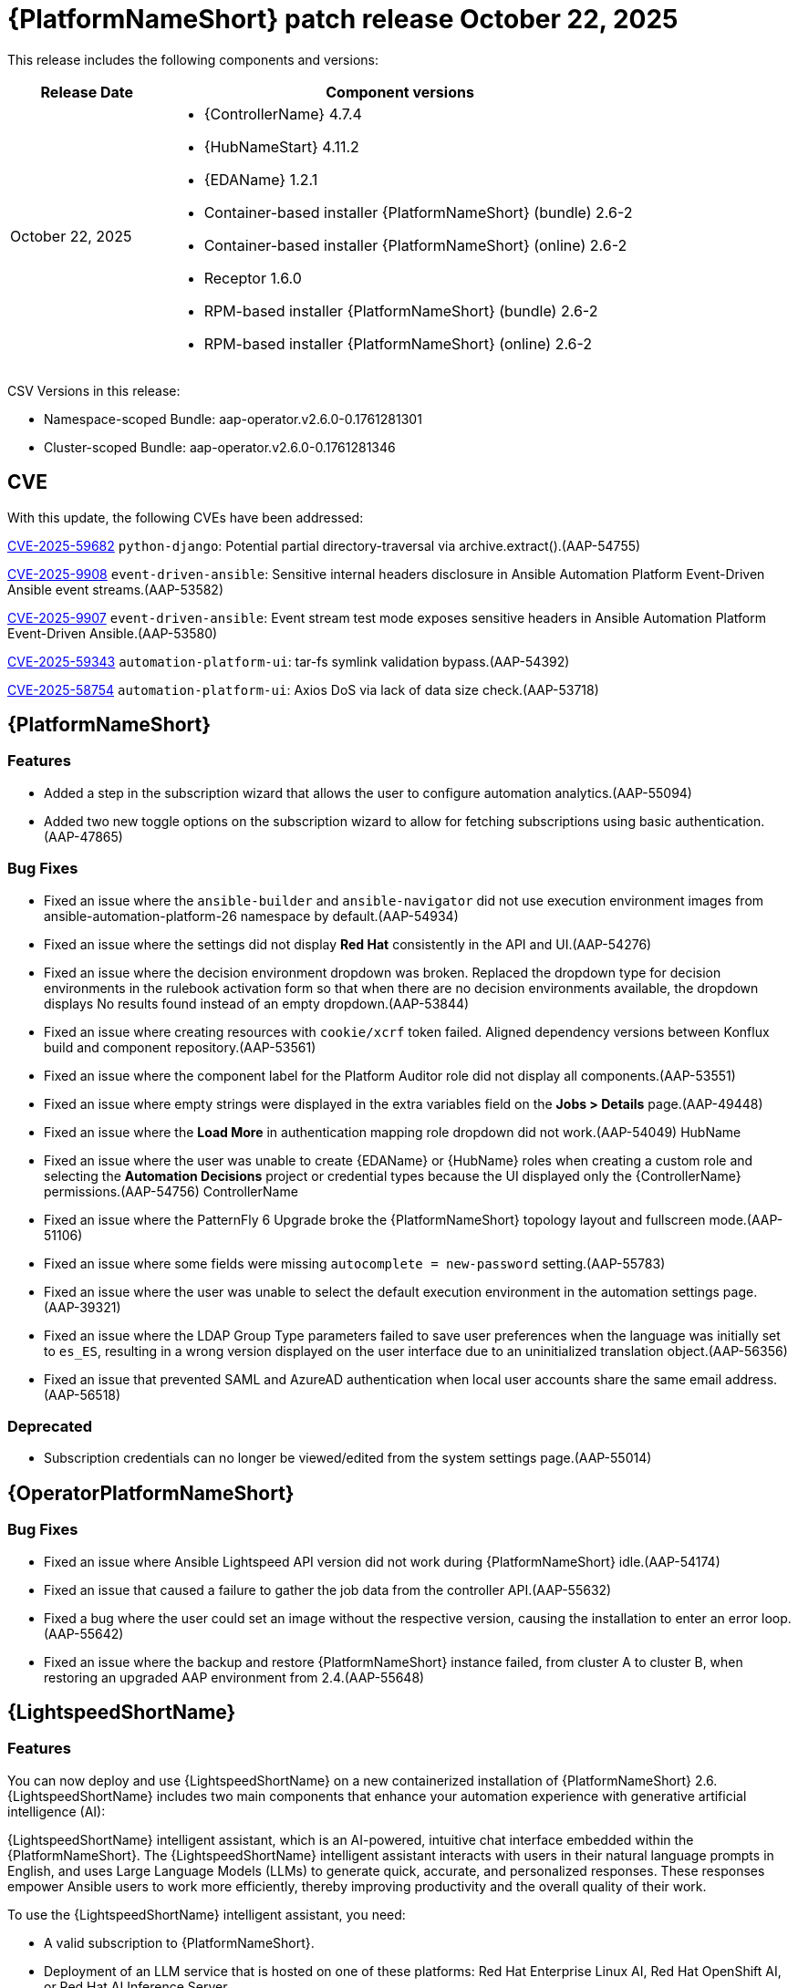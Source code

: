 [[aap-26-20251022]]

= {PlatformNameShort} patch release October 22, 2025

This release includes the following components and versions: 

[cols="1a,3a", options="header"]
|====
| Release Date | Component versions

| October 22, 2025 |

* {ControllerName} 4.7.4
* {HubNameStart} 4.11.2
* {EDAName} 1.2.1
* Container-based installer {PlatformNameShort} (bundle) 2.6-2
* Container-based installer {PlatformNameShort} (online) 2.6-2
* Receptor 1.6.0
* RPM-based installer {PlatformNameShort} (bundle) 2.6-2
* RPM-based installer {PlatformNameShort} (online) 2.6-2
|

|====

CSV Versions in this release:

* Namespace-scoped Bundle: aap-operator.v2.6.0-0.1761281301

* Cluster-scoped Bundle: aap-operator.v2.6.0-0.1761281346



== CVE

With this update, the following CVEs have been addressed:

link:https://access.redhat.com/security/cve/cve-2025-59682[CVE-2025-59682] `python-django`: Potential partial directory-traversal via archive.extract().(AAP-54755)

link:https://access.redhat.com/security/cve/cve-2025-9908[CVE-2025-9908] `event-driven-ansible`: Sensitive internal headers disclosure in Ansible Automation Platform Event-Driven Ansible event streams.(AAP-53582)

link:https://access.redhat.com/security/cve/cve-2025-9907[CVE-2025-9907] `event-driven-ansible`: Event stream test mode exposes sensitive headers in Ansible Automation Platform Event-Driven Ansible.(AAP-53580)

link:https://access.redhat.com/security/cve/cve-2025-59343[CVE-2025-59343] `automation-platform-ui`: tar-fs symlink validation bypass.(AAP-54392)

link:https://access.redhat.com/security/cve/cve-2025-58754[CVE-2025-58754] `automation-platform-ui`: Axios DoS via lack of data size check.(AAP-53718)


== {PlatformNameShort}

=== Features

* Added a step in the subscription wizard that allows the user to configure automation analytics.(AAP-55094)

* Added two new toggle options on the subscription wizard to allow for fetching subscriptions using basic authentication.(AAP-47865)


=== Bug Fixes

* Fixed an issue where the `ansible-builder` and `ansible-navigator` did not use execution environment images from ansible-automation-platform-26 namespace by default.(AAP-54934)

* Fixed an issue where the settings did not display *Red Hat* consistently in the API and UI.(AAP-54276)

* Fixed an issue where the decision environment dropdown was broken. Replaced the dropdown type for decision environments in the rulebook activation form so that when there are no decision environments available, the dropdown displays No results found instead of an empty dropdown.(AAP-53844)

* Fixed an issue where creating resources with `cookie/xcrf` token failed. Aligned dependency versions between Konflux build and component repository.(AAP-53561)

* Fixed an issue where the component label for the Platform Auditor role did not display all components.(AAP-53551)

* Fixed an issue where empty strings were displayed in the extra variables field on the *Jobs > Details* page.(AAP-49448)

* Fixed an issue where the *Load More* in authentication mapping role dropdown did not work.(AAP-54049)
HubName
* Fixed an issue where the user was unable to create {EDAName} or {HubName} roles when creating a custom role and selecting the *Automation Decisions* project or credential types because the UI displayed only the {ControllerName} permissions.(AAP-54756)
ControllerName
* Fixed an issue where the PatternFly 6 Upgrade broke the {PlatformNameShort} topology layout and fullscreen mode.(AAP-51106)

* Fixed an issue where some fields were missing `autocomplete = new-password` setting.(AAP-55783)

* Fixed an issue where the user was unable to select the default execution environment in the automation settings page.(AAP-39321)

* Fixed an issue where the LDAP Group Type parameters failed to save user preferences when the language was initially set to `es_ES`, resulting in a wrong version displayed on the user interface due to an uninitialized translation object.(AAP-56356)

* Fixed an issue that prevented SAML and AzureAD authentication when local user accounts share the same email address.(AAP-56518)


=== Deprecated

* Subscription credentials can no longer be viewed/edited from the system settings page.(AAP-55014)



== {OperatorPlatformNameShort}


=== Bug Fixes

* Fixed an issue where Ansible Lightspeed API version did not work during {PlatformNameShort} idle.(AAP-54174)

* Fixed an issue that caused a failure to gather the job data from the controller API.(AAP-55632)

* Fixed a bug where the user could set an image without the respective version, causing the installation to enter an error loop.(AAP-55642)

* Fixed an issue where the backup and restore {PlatformNameShort} instance failed, from cluster A to cluster B, when restoring an upgraded AAP environment from 2.4.(AAP-55648)



== {LightspeedShortName}

=== Features

You can now deploy and use {LightspeedShortName} on a new containerized installation of {PlatformNameShort} 2.6. {LightspeedShortName} includes two main components that enhance your automation experience with generative artificial intelligence (AI):

{LightspeedShortName} intelligent assistant, which is an AI-powered, intuitive chat interface embedded within the {PlatformNameShort}. The {LightspeedShortName} intelligent assistant interacts with users in their natural language prompts in English, and uses Large Language Models (LLMs) to generate quick, accurate, and personalized responses. These responses empower Ansible users to work more efficiently, thereby improving productivity and the overall quality of their work.

To use the {LightspeedShortName} intelligent assistant, you need: 

* A valid subscription to {PlatformNameShort}.

* Deployment of an LLM service that is hosted on one of these platforms: Red Hat Enterprise Linux AI, Red Hat OpenShift AI, or Red Hat AI Inference Server. 

The integration of {LightspeedShortName} intelligent assistant with the Model Context Protocol (MCP) server is now available as a Technology Preview release. This integration enhances the user experience by delivering relevant, dynamically sourced data results to your queries. 

[NOTE]
====
Technology Preview features are not supported with Red Hat production service level agreements (SLAs) and might not be functionally complete. Red Hat does not recommend using them in production. These features provide early access to upcoming product features, enabling customers to test functionality and provide feedback during the development process. For more information about the support scope of Red Hat Technology Preview features, see Technology Preview Features Support Scope.
====

{LightspeedShortName} coding assistant, which is a generative AI service that works with {ibmwatsonxcodeassistant} to help developers create and maintain Ansible content more efficiently. It can generate code recommendations for:

* Single-task or multi-task recommendations

* Playbooks with explanations

* Roles with explanations

{LightspeedShortName} integration with {ibmwatsonxcodeassistant} produces more accurate, reliable, and workflow-integrated automation code. It also shortens the onboarding time for new Ansible developers and improves team productivity.  

To use the {LightspeedShortName} coding assistant, you need:

* A valid subscription to {PlatformName}.

* A valid subscription to {ibmwatsonxcodeassistant}.

For more information, see Deploying {LightspeedShortName} on containerized {PlatformNameShort} in the containerized install user guide. <hyperlink to chapter in containerized install guide>. 

=== Enhancements

* Added `postgres_extra_settings` to {PlatformNameShort} operators to apply PostgreSQL configuration file level changes to managed postgres.(AAP-55053)



== {ControllerNameStart}

=== Enhancements

* Added support for Red Hat username and password for the subscription management API.(AAP-54975)

=== Bug Fixes

* Fixes the `system_administrator` role creation race condition which most commonly happened on new Openshift deployments resulting in the default instance group not being created.(AAP-54963)

* Fixed an issue where the Controller container file was missing the metrics utility in version 2.6.(AAP-54948)

* Fixed an issue where the `awx.awx.license` appeared to succeed when given an invalid _pool/subscription_.(AAP-54768)

* Fixed an issue where the `ansible.platform` collection did not work with the default {PlatformName} credential type.(AAP-41000)

* Fixed an issue where there was a duplicate value (`subsystem_metrics_pipe_execute_seconds`) detected under _api/controller/v2/metrics/_ on {PlatformNameShort} 2.5.(AAP-55621)

* Fixed an issue where the platform auditor did not have access to controller settings.(AAP-55607)



== {HubNameStart}


=== Enhancements

* Fixed an *HTTP 500* error when getting _/api/galaxy/_ui/v2/users/3/_.(AAP-54260)

=== Bug Fixes

* Fixed an HTTP 500 error when getting /api/galaxy/_ui/v2/users/3/.(AAP-54260)



== Container-based {PlatformNameShort}

=== Enhancements

* Implemented preflight ansible-core version validation.(AAP-54932)

=== Bug Fixes

* Fixed an issue where `REDHAT_CANDLEPIN_VERIFY` was not being used for the correct CA permissions so that the controller could not make requests to *subscription.rhsm.redhat.com*.(AAP-55180)



== RPM-based {PlatformNameShort}


=== Bug Fixes

* Fixed an issue where setting `automationgateway_disable_https=false` resulted in install failure.(AAP-55466)

* Fixed an issue where `RESOURCE_KEY SECRET_KEY` was not updated when restoring from a different environment.(AAP-54942)

* Fixed an issue where Event-Driven Ansible DE credentials failed to populate on initial installation.(AAP-54519)

Fixed an issue where the `envoy.log` for automation gateway did not receive logs after it was rotated.(AAP-51779)

Fixed an issue where `REDHAT_CANDLEPIN_VERIFY` was not being used for the correct CA permissions so that the controller could not make requests to *subscription.rhsm.redhat.com*.(AAP-55183)



== {EDAName}

=== Features

* Changes in the deployment and nginx configuration now allow for gunicorn and daphne to bind to :: as well, essentially allowing for seamlessly binding to IPv4 and IPv6 (dual-stack) addresses, while also enabling the operator to run in single-stack IPv6 or IPv4 scenarios.(AAP-56192)



== Receptor

=== Bug Fixes

Fixed an issue where there was stability issue on long-running jobs, clusters under heavy load, and network flakiness.(AAP-53742)
